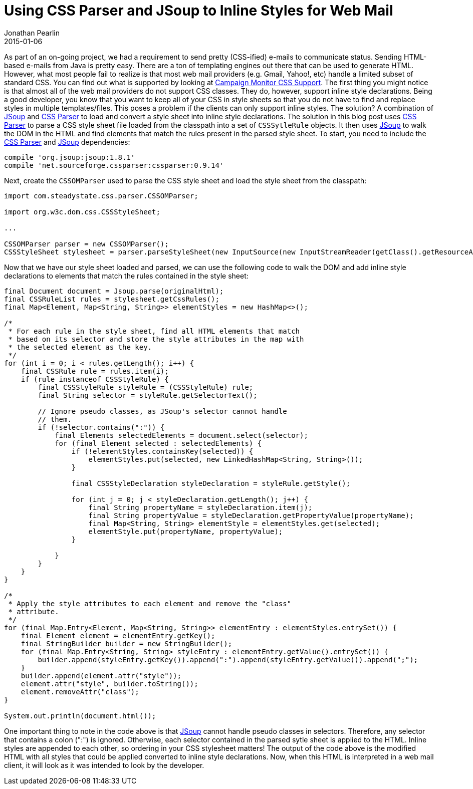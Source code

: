 = Using CSS Parser and JSoup to Inline Styles for Web Mail
Jonathan Pearlin
2015-01-06
:jbake-type: post
:jbake-tags: java,spring
:jbake-status: published
:source-highlighter: prettify
:linkattrs:
:id: email_inline_image_attachments_spring
:icons: font
:campaign_monitor: https://www.campaignmonitor.com/css/[Campaign Monitor CSS Support, window="_blank"]
:cssparser: http://cssparser.sourceforge.net/[CSS Parser, window="_blank"]
:jsoup: http://jsoup.org/[JSoup, window="_blank"]

As part of an on-going project, we had a requirement to send pretty (CSS-ified) e-mails to communicate status.  Sending HTML-based e-mails from Java is pretty easy.  There
are a ton of templating engines out there that can be used to generate HTML.  However, what most people fail to realize is that most web mail providers (e.g. Gmail, Yahoo!, etc) handle a limited
subset of standard CSS.  You can find out what is supported by looking at {campaign_monitor}.  The first thing you might notice is that almost all of the web mail providers
do not support CSS classes.  They do, however, support inline style declarations.  Being a good developer, you know that you want to keep all of your CSS in style sheets so
that you do not have to find and replace styles in multiple templates/files.  This poses a problem if the clients can only support inline styles.  The solution?  A combination
of {jsoup} and {cssparser} to load and convert a style sheet into inline style declarations.  The solution in this blog post uses {cssparser} to parse a CSS style sheet file
loaded from the classpath into a set of `CSSSytleRule` objects.  It then uses {jsoup} to walk the DOM in the HTML and find elements that match the rules present in the parsed style sheet.  To start, you
need to include the {cssparser} and {jsoup} dependencies:

[source,groovy]
----
compile 'org.jsoup:jsoup:1.8.1'
compile 'net.sourceforge.cssparser:cssparser:0.9.14'
----

Next, create the `CSSOMParser` used to parse the CSS style sheet and load the style sheet from the classpath:

[source,java]
----
import com.steadystate.css.parser.CSSOMParser;

import org.w3c.dom.css.CSSStyleSheet;

...

CSSOMParser parser = new CSSOMParser();
CSSStyleSheet stylesheet = parser.parseStyleSheet(new InputSource(new InputStreamReader(getClass().getResourceAsStream("/css/styles.css"))), null, null);
----

Now that we have our style sheet loaded and parsed, we can use the following code to walk the DOM and add inline style declarations
to elements that match the rules contained in the style sheet:

[source,java]
----
final Document document = Jsoup.parse(originalHtml);
final CSSRuleList rules = stylesheet.getCssRules();
final Map<Element, Map<String, String>> elementStyles = new HashMap<>();

/*
 * For each rule in the style sheet, find all HTML elements that match
 * based on its selector and store the style attributes in the map with
 * the selected element as the key.
 */
for (int i = 0; i < rules.getLength(); i++) {
    final CSSRule rule = rules.item(i);
    if (rule instanceof CSSStyleRule) {
        final CSSStyleRule styleRule = (CSSStyleRule) rule;
        final String selector = styleRule.getSelectorText();

        // Ignore pseudo classes, as JSoup's selector cannot handle
        // them.
        if (!selector.contains(":")) {
            final Elements selectedElements = document.select(selector);
            for (final Element selected : selectedElements) {
                if (!elementStyles.containsKey(selected)) {
                    elementStyles.put(selected, new LinkedHashMap<String, String>());
                }

                final CSSStyleDeclaration styleDeclaration = styleRule.getStyle();

                for (int j = 0; j < styleDeclaration.getLength(); j++) {
                    final String propertyName = styleDeclaration.item(j);
                    final String propertyValue = styleDeclaration.getPropertyValue(propertyName);
                    final Map<String, String> elementStyle = elementStyles.get(selected);
                    elementStyle.put(propertyName, propertyValue);
                }

            }
        }
    }
}

/*
 * Apply the style attributes to each element and remove the "class"
 * attribute.
 */
for (final Map.Entry<Element, Map<String, String>> elementEntry : elementStyles.entrySet()) {
    final Element element = elementEntry.getKey();
    final StringBuilder builder = new StringBuilder();
    for (final Map.Entry<String, String> styleEntry : elementEntry.getValue().entrySet()) {
        builder.append(styleEntry.getKey()).append(":").append(styleEntry.getValue()).append(";");
    }
    builder.append(element.attr("style"));
    element.attr("style", builder.toString());
    element.removeAttr("class");
}

System.out.println(document.html());
----

One important thing to note in the code above is that {jsoup} cannot handle pseudo classes in selectors.  Therefore, any
selector that contains a colon (":") is ignored.  Otherwise, each selector contained in the parsed sytle sheet is applied
to the HTML.  Inline styles are appended to each other, so ordering in your CSS stylesheet matters!  The output of the
code above is the modified HTML with all styles that could be applied converted to inline style declarations.  Now, when
this HTML is interpreted in a web mail client, it will look as it was intended to look by the developer.
